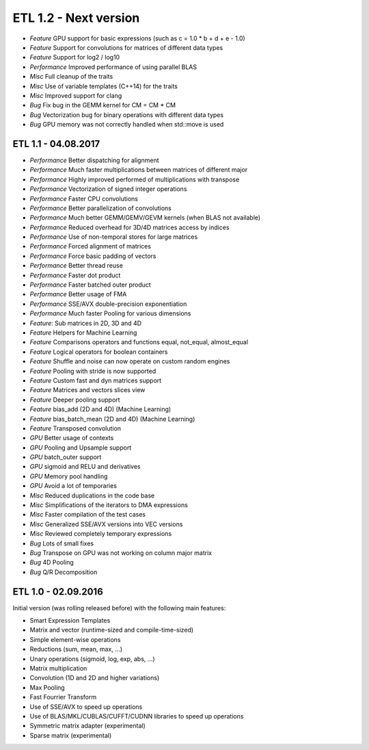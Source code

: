 ETL 1.2 - Next version
**********************

* *Feature* GPU support for basic expressions (such as c = 1.0 * b + d + e - 1.0)
* *Feature* Support for convolutions for matrices of different data types
* *Feature* Support for log2 / log10
* *Performance* Improved performance of using parallel BLAS
* *Misc* Full cleanup of the traits
* *Misc* Use of variable templates (C++14) for the traits
* *Misc* Improved support for clang
* *Bug* Fix bug in the GEMM kernel for CM = CM * CM
* *Bug* Vectorization bug for binary operations with different data types
* *Bug* GPU memory was not correctly handled when std::move is used

ETL 1.1 - 04.08.2017
++++++++++++++++++++

* *Performance* Better dispatching for alignment
* *Performance* Much faster multiplications between matrices of different major
* *Performance* Highly improved performed of multiplications with transpose
* *Performance* Vectorization of signed integer operations
* *Performance* Faster CPU convolutions
* *Performance* Better parallelization of convolutions
* *Performance* Much better GEMM/GEMV/GEVM kernels (when BLAS not available)
* *Performance* Reduced overhead for 3D/4D matrices access by indices
* *Performance* Use of non-temporal stores for large matrices
* *Performance* Forced alignment of matrices
* *Performance* Force basic padding of vectors
* *Performance* Better thread reuse
* *Performance* Faster dot product
* *Performance* Faster batched outer product
* *Performance* Better usage of FMA
* *Performance* SSE/AVX double-precision exponentiation
* *Performance* Much faster Pooling for various dimensions
* *Feature*: Sub matrices in 2D, 3D and 4D
* *Feature* Helpers for Machine Learning
* *Feature* Comparisons operators and functions equal, not_equal, almost_equal
* *Feature* Logical operators for boolean containers
* *Feature* Shuffle and noise can now operate on custom random engines
* *Feature* Pooling with stride is now supported
* *Feature* Custom fast and dyn matrices support
* *Feature* Matrices and vectors slices view
* *Feature* Deeper pooling support
* *Feature* bias_add (2D and 4D) (Machine Learning)
* *Feature* bias_batch_mean (2D and 4D) (Machine Learning)
* *Feature* Transposed convolution
* *GPU* Better usage of contexts
* *GPU* Pooling and Upsample support
* *GPU* batch_outer support
* *GPU* sigmoid and RELU and derivatives
* *GPU* Memory pool handling
* *GPU* Avoid a lot of temporaries
* *Misc* Reduced duplications in the code base
* *Misc* Simplifications of the iterators to DMA expressions
* *Misc* Faster compilation of the test cases
* *Misc* Generalized SSE/AVX versions into VEC versions
* *Misc* Reviewed completely temporary expressions
* *Bug* Lots of small fixes
* *Bug* Transpose on GPU was not working on column major matrix
* *Bug* 4D Pooling
* *Bug* Q/R Decomposition

ETL 1.0 - 02.09.2016
++++++++++++++++++++

Initial version (was rolling released before) with the following main features:

* Smart Expression Templates
* Matrix and vector (runtime-sized and compile-time-sized)
* Simple element-wise operations
* Reductions (sum, mean, max, ...)
* Unary operations (sigmoid, log, exp, abs, ...)
* Matrix multiplication
* Convolution (1D and 2D and higher variations)
* Max Pooling
* Fast Fourrier Transform
* Use of SSE/AVX to speed up operations
* Use of BLAS/MKL/CUBLAS/CUFFT/CUDNN libraries to speed up operations
* Symmetric matrix adapter (experimental)
* Sparse matrix (experimental)
